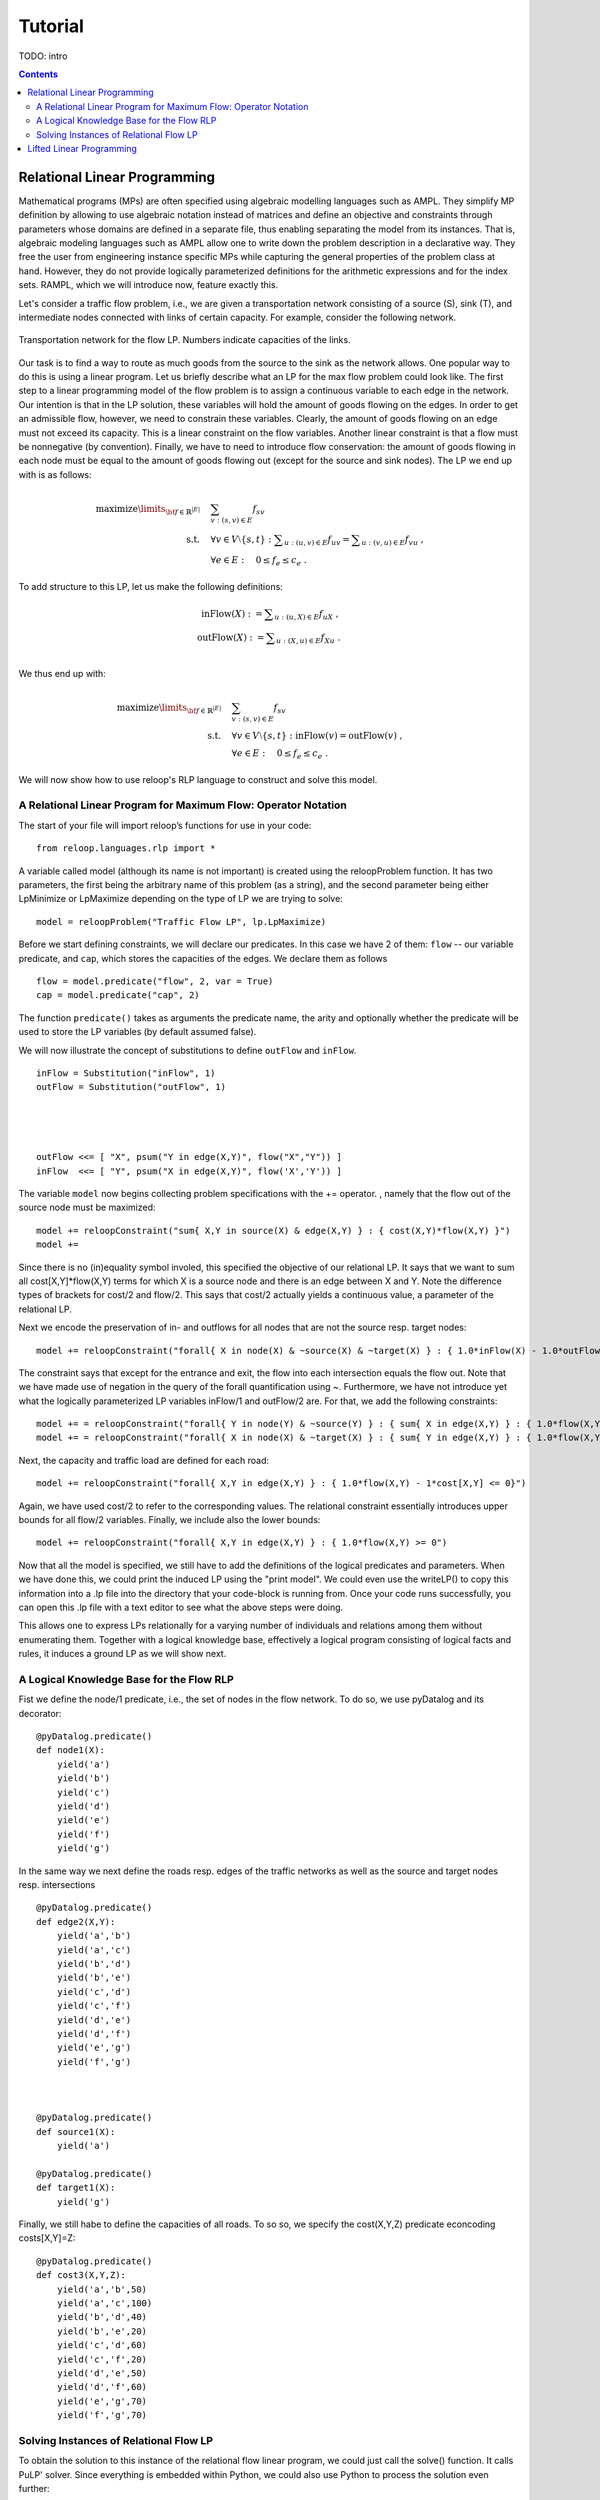 .. _tutorial:
.. highlight:: python


Tutorial
========

TODO: intro

.. contents:: Contents
	:depth: 3
	:local:

Relational Linear Programming
-----------------------------

Mathematical programs (MPs) are often specified using algebraic modelling languages such as AMPL. They simplify MP definition by allowing to use algebraic
notation instead of matrices and define an objective and constraints through parameters whose domains are defined in a separate file,
thus enabling separating the model from its instances. That is, algebraic modeling languages such as AMPL allow one to write down the problem description
in a declarative way. They free the user from engineering instance specific MPs while capturing the general properties of the problem class at hand.
However, they do not provide logically parameterized definitions for the arithmetic expressions and for the index sets. RAMPL, which we will introduce now,
feature exactly this.

Let's consider a traffic flow problem, i.e., we are given a transportation network consisting of a source (S), sink (T), and
intermediate nodes connected with links of certain capacity. For example, consider the following network. 


.. figure:: images/flownetwork.svg
   :scale: 45 %
   :alt: transportation network
   :align: center

   Transportation network for the flow LP. Numbers indicate capacities of the links.


Our task is to find a way to route as much goods from the source to the sink as the network allows. One popular way to do this is using a linear program. Let us briefly describe what an LP for the max flow problem could look like. The first step to a linear programming model of the flow problem is to assign a continuous variable to each edge in the network. Our intention is that in the LP solution, these variables will hold the amount of goods flowing on the edges. In order to get an admissible flow, however, we need to constrain these variables. Clearly, the amount of goods flowing on an edge must not exceed its capacity. This is a linear constraint on the flow variables. Another linear constraint is that a flow must be nonnegative (by convention). Finally, we have to need to introduce flow conservation: the amount of goods flowing in each node must be equal to the amount of goods flowing out (except for the source and sink nodes). The LP we end up with is as follows:

	.. math::
	   \operatorname*{maximize}\limits_{{\bf f} \in \mathbb{R}^{|E|}}  &\quad \sum_{v: (s,v)\in E} f_{sv} \\
	             \text{s.t.} &\quad \forall v\in V\setminus \{s, t\} : \sum\nolimits_{u: (u,v) \in E} f_{uv} = \sum\nolimits_{u: (v,u) \in E} f_{vu} \;,\\
	             & \quad \forall e \in E: \quad 0 \leq f_e \leq c_e\;.

To add structure to this LP, let us make the following definitions:

    .. math::
           \operatorname*{inFlow}(X) := \sum\nolimits_{u: (u,X) \in E} f_{uX}\; ,\\
           \operatorname*{outFlow}(X) := \sum\nolimits_{u: (X,u) \in E} f_{Xu}\;.\\


We thus end up with:

    .. math::
       \operatorname*{maximize}\limits_{{\bf f} \in \mathbb{R}^{|E|}}  &\quad \sum_{v: (s,v)\in E} f_{sv} \\
                 \text{s.t.} &\quad \forall v\in V\setminus \{s, t\} : \operatorname*{inFlow}(v) = \operatorname*{outFlow}(v)\;,\\
                 & \quad \forall e \in E: \quad 0 \leq f_e \leq c_e\;.


We will now show how to use reloop's RLP language to construct and solve this model.


A Relational Linear Program for Maximum Flow: Operator Notation
***************************************************************

The start of your file will import reloop’s functions for use in your code::

    from reloop.languages.rlp import *    

A variable called model (although its name is not important) is created using the reloopProblem function. It has two parameters, the first being the
arbitrary name of this problem (as a string), and the second parameter being either LpMinimize or LpMaximize depending on the type of LP we are trying to solve: ::

    model = reloopProblem("Traffic Flow LP", lp.LpMaximize)

Before we start defining constraints, we will declare our predicates. In this case we have 2 of them: ``flow`` -- our variable predicate, and ``cap``, which stores the capacities of the edges. We declare them as follows ::

    flow = model.predicate("flow", 2, var = True)
    cap = model.predicate("cap", 2)

The function ``predicate()`` takes as arguments the predicate name, the arity and optionally whether the predicate will be used to store the LP variables (by default assumed false). 

We will now illustrate the concept of substitutions to define ``outFlow`` and ``inFlow``. ::

    inFlow = Substitution("inFlow", 1)
    outFlow = Substitution("outFlow", 1)




    outFlow <<= [ "X", psum("Y in edge(X,Y)", flow("X","Y")) ]
    inFlow  <<= [ "Y", psum("X in edge(X,Y)", flow('X','Y')) ]



The variable ``model`` now begins collecting problem specifications with the += operator.
, namely that the flow out of the source node must be maximized: ::

    model += reloopConstraint("sum{ X,Y in source(X) & edge(X,Y) } : { cost(X,Y)*flow(X,Y) }")
    model += 

Since there is no (in)equality symbol involed, this specified the objective of our relational LP. It says that we want
to sum all cost[X,Y]*flow(X,Y) terms for which X is a source node and there is an edge between X and Y. Note the difference types
of brackets for cost/2 and flow/2. This says that cost/2 actually yields a continuous value, a parameter of the relational LP.

Next we encode
the preservation of in- and outflows for all nodes that are not the source resp. target nodes: ::

    model += reloopConstraint("forall{ X in node(X) & ~source(X) & ~target(X) } : { 1.0*inFlow(X) - 1.0*outFlow(X) = 0 }")

The constraint says that except for the entrance and exit, the flow into each intersection
equals the flow out. Note that we have made use of negation in the query of the forall quantification using ~. Furthermore, we have not introduce yet what the logically
parameterized LP variables inFlow/1 and outFlow/2 are. For that, we add the following constraints: ::

    model += = reloopConstraint("forall{ Y in node(Y) & ~source(Y) } : { sum{ X in edge(X,Y) } : { 1.0*flow(X,Y) } - 1.0*inFlow(Y) = 0}")
    model += = reloopConstraint("forall{ X in node(X) & ~target(X) } : { sum{ Y in edge(X,Y) } : { 1.0*flow(X,Y) } - 1.0*outFlow(X) = 0}")

Next, the capacity and traffic load are defined for each road: ::

    model += reloopConstraint("forall{ X,Y in edge(X,Y) } : { 1.0*flow(X,Y) - 1*cost[X,Y] <= 0}")

Again, we have used cost/2 to refer to the corresponding values. The relational constraint essentially introduces upper bounds for
all flow/2 variables. Finally, we include also the lower bounds: ::

    model += reloopConstraint("forall{ X,Y in edge(X,Y) } : { 1.0*flow(X,Y) >= 0")

Now that all the model is specified, we still have to add the definitions of the logical predicates and parameters. When we have done this, we could print the induced
LP using the "print model". We could even use the writeLP() to copy this information into a .lp file into the directory
that your code-block is running from. Once your code runs successfully, you can open this .lp file with a text editor to see what the above steps were doing.

This allows one to express LPs relationally for a varying number of individuals and relations among them without enumerating them.
Together with a logical knowledge base, effectively a logical program consisting of logical facts and rules, it induces a ground LP as we will show next.


A Logical Knowledge Base for the Flow RLP
*****************************************

Fist we define the node/1 predicate, i.e., the set of nodes in the flow network. To do so, we use pyDatalog and its decorator: ::

    @pyDatalog.predicate()
    def node1(X):
        yield('a')
        yield('b')
        yield('c')
        yield('d')
        yield('e')
        yield('f')
        yield('g')

In the same way we next define the roads resp. edges of the traffic networks as well as the source and target nodes resp. intersections ::

    @pyDatalog.predicate()
    def edge2(X,Y):
        yield('a','b')
        yield('a','c')
        yield('b','d')
        yield('b','e')
        yield('c','d')
        yield('c','f')
        yield('d','e')
        yield('d','f')
        yield('e','g')
        yield('f','g')



    @pyDatalog.predicate()
    def source1(X):
        yield('a')

    @pyDatalog.predicate()
    def target1(X):
        yield('g')

Finally, we still habe to define the capacities of all roads. To so so, we specify the cost(X,Y,Z) predicate econcoding
costs[X,Y]=Z: ::

    @pyDatalog.predicate()
    def cost3(X,Y,Z):
        yield('a','b',50)
        yield('a','c',100)
        yield('b','d',40)
        yield('b','e',20)
        yield('c','d',60)
        yield('c','f',20)
        yield('d','e',50)
        yield('d','f',60)
        yield('e','g',70)
        yield('f','g',70)


Solving Instances of Relational Flow LP
***************************************

To obtain the solution to this instance of the relational flow linear program, we could just call the solve() function.
It calls PuLP' solver. Since everything is embedded within Python, we could also use Python to process
the solution even further: ::

    model.solve()

    print "The model has been solved: " + model.status()

    sol =  model.getSolution()

    print "The solutions for the flow variables are:\n"
    for key, value in sol.iteritems():
        if "flow" in key and value > 0:
            print key+" = "+str(value)

    total = 0
    for key, value in sol.iteritems():
        if "flow" in key and value > 0:
            total += value

    print "\nThus, the maximum flow entering the traffic network at node a is "+str(sol["flow('a','b')"]+sol["flow('a','c')"])+" cars per hour."
    print "\nThe total flow in the traffic network is "+str(total)+" cars per hour."


This produces the following output: ::

    The model has been solved: Optimal
    The solutions for the flow variables are:

    flow('f','g') = 60.0
    flow('e','g') = 70.0
    flow('c','d') = 60.0
    flow('d','e') = 50.0
    flow('b','d') = 30.0
    flow('a','c') = 80.0
    flow('b','e') = 20.0
    flow('c','f') = 20.0
    flow('d','f') = 40.0
    flow('a','b') = 50.0

    Thus, the maximum flow entering the traffic network at node a is 130.0 cars per hour.

    The total flow in the traffic network is 480.0 cars per hour.

Of course, changing the knowledge base will result in different solutions. The corresponding .lp file (produced e.g. by PuLP) would look like this: ::

    MAXIMIZE
    50.0*flow('a','b') + 100.0*flow('a','c') + 0
    SUBJECT TO
    _C1: flow('c','f') + flow('d','f') - inFlow('f') = 0
    _C2: flow('e','g') + flow('f','g') - inFlow('g') = 0
    _C3: flow('b','d') + flow('c','d') - inFlow('d') = 0
    _C4: flow('b','e') + flow('d','e') - inFlow('e') = 0
    _C5: flow('a','b') - inFlow('b') = 0
    _C6: flow('a','c') - inFlow('c') = 0
    _C7: flow('e','g') - outFlow('e') = 0
    _C8: flow('d','e') + flow('d','f') - outFlow('d') = 0
    _C9: flow('c','d') + flow('c','f') - outFlow('c') = 0
    _C10: flow('b','d') + flow('b','e') - outFlow('b') = 0
    _C11: flow('a','b') + flow('a','c') - outFlow('a') = 0
    _C12: flow('f','g') - outFlow('f') = 0
    _C13: inFlow('b') - outFlow('b') = 0
    _C14: inFlow('e') - outFlow('e') = 0
    _C15: inFlow('c') - outFlow('c') = 0
    _C16: inFlow('f') - outFlow('f') = 0
    _C17: inFlow('d') - outFlow('d') = 0
    _C18: flow('f','g') >= 0
    _C19: flow('d','e') >= 0
    _C20: flow('a','c') >= 0
    _C21: flow('c','d') >= 0
    _C22: flow('b','e') >= 0
    _C23: flow('c','f') >= 0
    _C24: flow('e','g') >= 0
    _C25: flow('d','f') >= 0
    _C26: flow('a','b') >= 0
    _C27: flow('b','d') >= 0
    _C28: flow('a','c') <= 100
    _C29: flow('f','g') <= 70
    _C30: flow('c','f') <= 20
    _C31: flow('e','g') <= 70
    _C32: flow('d','f') <= 60
    _C33: flow('b','d') <= 40
    _C34: flow('b','e') <= 20
    _C35: flow('d','e') <= 50
    _C36: flow('c','d') <= 60
    _C37: flow('a','b') <= 50

    VARIABLES
    flow('a','b') free Continuous
    flow('a','c') free Continuous
    flow('b','d') free Continuous
    flow('b','e') free Continuous
    flow('c','d') free Continuous
    flow('c','f') free Continuous
    flow('d','e') free Continuous
    flow('d','f') free Continuous
    flow('e','g') free Continuous
    flow('f','g') free Continuous
    inFlow('b') free Continuous
    inFlow('c') free Continuous
    inFlow('d') free Continuous
    inFlow('e') free Continuous
    inFlow('f') free Continuous
    inFlow('g') free Continuous
    outFlow('a') free Continuous
    outFlow('b') free Continuous
    outFlow('c') free Continuous
    outFlow('d') free Continuous
    outFlow('e') free Continuous
    outFlow('f') free Continuous


Lifted Linear Programming
-------------------------

asdf

